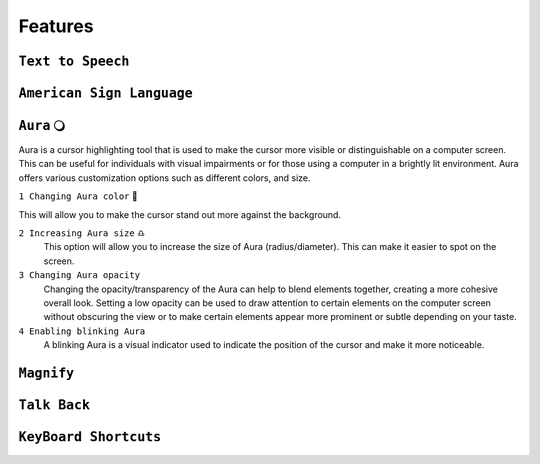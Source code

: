 Features
============


``Text to Speech``
-------------------

``American Sign Language``
----------------------------

``Aura`` 🔾
---------
Aura is a cursor highlighting tool that is used to make the cursor more visible or distinguishable on a computer screen. This can be useful for individuals with visual impairments or for those using a computer in a brightly lit environment.
Aura offers various customization options such as different colors, and size.

``1 Changing Aura color`` 🌈 

.. image:: ./images/color-choices.png

This will allow you to make the cursor stand out more against the background.

``2 Increasing Aura size`` ♎
 This option will allow you to increase the size of Aura (radius/diameter). This can make it easier to spot on the screen.

``3 Changing Aura opacity`` 
 Changing the opacity/transparency of the Aura  can help to blend elements together, creating a more cohesive overall look. Setting a low opacity can be used to draw attention to certain elements on the computer screen without obscuring the view or 
 to make certain elements appear more prominent or subtle depending on your taste.

``4 Enabling blinking Aura``
 A blinking Aura is a visual indicator used to indicate the position of the cursor and make it more noticeable.

``Magnify``
--------------

``Talk Back``
---------------

``KeyBoard Shortcuts``
------------------------
